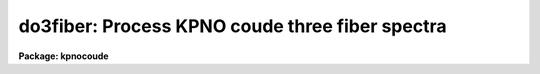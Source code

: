 .. _do3fiber:

do3fiber: Process KPNO coude three fiber spectra
================================================

**Package: kpnocoude**

.. raw:: html

  </tr></table><p>
  <h3>Name</h3>
  <!-- BeginSection: 'NAME' -->
  <p>
  do3fiber -- Three fiber data reduction task
  </p>
  <!-- EndSection:   'NAME' -->
  <h3>Usage</h3>
  <!-- BeginSection: 'USAGE' -->
  <p>
  do3fiber objects
  </p>
  <!-- EndSection:   'USAGE' -->
  <h3>Summary</h3>
  <!-- BeginSection: 'SUMMARY' -->
  <p>
  The <b>do3fiber</b> reduction task is specialized for scattered light
  subtraction, extraction, flat
  fielding, and wavelength calibration of multifiber data in which some
  fibers are used to take object spectra and other fibers are used to
  take simultaneous arc spectra.  A three fiber instrument of this
  type (one object and two arc fibers) is available at the KPNO coude feed.
  The default parameters are set for this configuration.
  If there are a large number of fibers and fiber throughput and sky
  fiber subtraction is needed the <b>dofiber</b> task should be used.
  </p>
  <p>
  The <b>do3fiber</b> task is a command language script which collects
  and combines the functions and parameters of many general purpose tasks to
  provide a single complete data reduction path.  The task provides a degree
  of guidance, automation, and record keeping necessary when dealing with
  this type of multifiber data.
  </p>
  <!-- EndSection:   'SUMMARY' -->
  <h3>Parameters</h3>
  <!-- BeginSection: 'PARAMETERS' -->
  <dl>
  <dt><b>objects</b></dt>
  <!-- Sec='PARAMETERS' Level=0 Label='objects' Line='objects' -->
  <dd>List of object spectra to be processed.  Previously processed spectra are
  ignored unless the <i>redo</i> flag is set or the <i>update</i> flag is set and
  dependent calibration data has changed.  Extracted spectra are ignored.
  </dd>
  </dl>
  <dl>
  <dt><b>apref = <tt>""</tt></b></dt>
  <!-- Sec='PARAMETERS' Level=0 Label='apref' Line='apref = ""' -->
  <dd>Aperture reference spectrum.  This spectrum is used to define the basic
  extraction apertures and is typically a flat field spectrum.
  </dd>
  </dl>
  <dl>
  <dt><b>flat = <tt>""</tt> (optional)</b></dt>
  <!-- Sec='PARAMETERS' Level=0 Label='flat' Line='flat = "" (optional)' -->
  <dd>Flat field spectrum.  If specified the one dimensional flat field spectra
  are extracted and used to make flat field corrections.
  </dd>
  </dl>
  <dl>
  <dt><b>arcs = <tt>""</tt> (at least one if dispersion correcting)</b></dt>
  <!-- Sec='PARAMETERS' Level=0 Label='arcs' Line='arcs = "" (at least one if dispersion correcting)' -->
  <dd>List of primary, all fiber arc spectra.  These spectra are used to define
  the dispersion functions for each fiber apart from a possible zero point
  correction made with simultaneous arc calibration fibers in the object
  spectra.  One fiber from the first spectrum is used to mark lines and set
  the dispersion function interactively and dispersion functions for all
  other fibers and arc spectra are derived from it.
  </dd>
  </dl>
  <dl>
  <dt><b>arctable = <tt>""</tt> (optional) (refspectra)</b></dt>
  <!-- Sec='PARAMETERS' Level=0 Label='arctable' Line='arctable = "" (optional) (refspectra)' -->
  <dd>Table defining arc spectra to be assigned to object
  spectra (see <b>refspectra</b>).  If not specified an assignment based
  on a header parameter, <i>params.sort</i>, such as the observation time is made.
  </dd>
  </dl>
  <dl>
  <dt><b>readnoise = <tt>"RDNOISE"</tt> (apsum)</b></dt>
  <!-- Sec='PARAMETERS' Level=0 Label='readnoise' Line='readnoise = "RDNOISE" (apsum)' -->
  <dd>Read out noise in photons.  This parameter defines the minimum noise
  sigma.  It is defined in terms of photons (or electrons) and scales
  to the data values through the gain parameter.  A image header keyword
  (case insensitive) may be specified to get the value from the image.
  </dd>
  </dl>
  <dl>
  <dt><b>gain = <tt>"GAIN"</tt> (apsum)</b></dt>
  <!-- Sec='PARAMETERS' Level=0 Label='gain' Line='gain = "GAIN" (apsum)' -->
  <dd>Detector gain or conversion factor between photons/electrons and
  data values.  It is specified as the number of photons per data value.
  A image header keyword (case insensitive) may be specified to get the value
  from the image.
  </dd>
  </dl>
  <dl>
  <dt><b>datamax = INDEF (apsum.saturation)</b></dt>
  <!-- Sec='PARAMETERS' Level=0 Label='datamax' Line='datamax = INDEF (apsum.saturation)' -->
  <dd>The maximum data value which is not a cosmic ray.
  When cleaning cosmic rays and/or using variance weighted extraction
  very strong cosmic rays (pixel values much larger than the data) can
  cause these operations to behave poorly.  If a value other than INDEF
  is specified then all data pixels in excess of this value will be
  excluded and the algorithms will yield improved results.
  This applies only to the object spectra and not the flat field or arc
  spectra.  For more
  on this see the discussion of the saturation parameter in the
  <b>apextract</b> package.
  </dd>
  </dl>
  <dl>
  <dt><b>fibers = 3 (apfind)</b></dt>
  <!-- Sec='PARAMETERS' Level=0 Label='fibers' Line='fibers = 3 (apfind)' -->
  <dd>Number of fibers.  This number is used during the automatic definition of
  the apertures from the aperture reference spectrum.
  </dd>
  </dl>
  <dl>
  <dt><b>width = 6. (apedit)</b></dt>
  <!-- Sec='PARAMETERS' Level=0 Label='width' Line='width = 6. (apedit)' -->
  <dd>Approximate base full width of the fiber profiles.  This parameter is used
  for the profile centering algorithm.
  </dd>
  </dl>
  <dl>
  <dt><b>crval = INDEF, cdelt = INDEF (autoidentify)</b></dt>
  <!-- Sec='PARAMETERS' Level=0 Label='crval' Line='crval = INDEF, cdelt = INDEF (autoidentify)' -->
  <dd>These parameters specify an approximate central wavelength and dispersion.
  They may be specified as numerical values, INDEF, or image header keyword
  names whose values are to be used.  If one or both of these parameters are
  specified as INDEF the search for a solution will be slower and more likely
  to fail.
  </dd>
  </dl>
  <dl>
  <dt><b>objaps = <tt>"2"</tt>, arcaps = <tt>"1,3"</tt></b></dt>
  <!-- Sec='PARAMETERS' Level=0 Label='objaps' Line='objaps = "2", arcaps = "1,3"' -->
  <dd>List of object and arc aperture numbers.  These are used to
  identify arc apertures for wavelength calibration and object apertures
  for the final results.
  </dd>
  </dl>
  <dl>
  <dt><b>scattered = no (apscatter)</b></dt>
  <!-- Sec='PARAMETERS' Level=0 Label='scattered' Line='scattered = no (apscatter)' -->
  <dd>Smooth and subtracted scattered light from the object and flat field
  images.  This operation consists of fitting independent smooth functions
  across the dispersion using data outside the fiber apertures and then
  smoothing the individual fits along the dispersion.  The initial
  flat field, or if none is given the aperture reference image, are
  done interactively to allow setting the fitting parameters.  All
  subsequent subtractions use the same fitting parameters.
  </dd>
  </dl>
  <dl>
  <dt><b>fitflat = yes (flat1d)</b></dt>
  <!-- Sec='PARAMETERS' Level=0 Label='fitflat' Line='fitflat = yes (flat1d)' -->
  <dd>Fit the composite flat field spectrum by a smooth function and divide each
  flat field spectrum by this function?  This operation removes the average
  spectral signature of the flat field lamp from the sensitivity correction to
  avoid modifying the object fluxes.
  </dd>
  </dl>
  <dl>
  <dt><b>recenter = yes (aprecenter)</b></dt>
  <!-- Sec='PARAMETERS' Level=0 Label='recenter' Line='recenter = yes (aprecenter)' -->
  <dd>Recenter reference apertures for each object spectrum?
  </dd>
  </dl>
  <dl>
  <dt><b>edit = no (apedit)</b></dt>
  <!-- Sec='PARAMETERS' Level=0 Label='edit' Line='edit = no (apedit)' -->
  <dd>Review aperture definitions for each object spectrum?  Note that this does
  not apply to the initial reference aperture which always allows
  interactive review of the aperture definitions.
  </dd>
  </dl>
  <dl>
  <dt><b>clean = no (apsum)</b></dt>
  <!-- Sec='PARAMETERS' Level=0 Label='clean' Line='clean = no (apsum)' -->
  <dd>Detect and correct for bad pixels during extraction?  This is the same
  as the clean option in the <b>apextract</b> package.  If yes this also
  implies variance weighted extraction and requires reasonably good values
  for the readout noise and gain.  In addition the datamax parameters
  can be useful.
  </dd>
  </dl>
  <dl>
  <dt><b>dispcor = yes</b></dt>
  <!-- Sec='PARAMETERS' Level=0 Label='dispcor' Line='dispcor = yes' -->
  <dd>Dispersion correct spectra?  Depending on the <i>params.linearize</i>
  parameter this may either resample the spectra or insert a dispersion
  function in the image header.
  </dd>
  </dl>
  <dl>
  <dt><b>splot = yes</b></dt>
  <!-- Sec='PARAMETERS' Level=0 Label='splot' Line='splot = yes' -->
  <dd>Plot the final spectra with the task <b>splot</b>?
  </dd>
  </dl>
  <dl>
  <dt><b>redo = no</b></dt>
  <!-- Sec='PARAMETERS' Level=0 Label='redo' Line='redo = no' -->
  <dd>Redo operations previously done?  If no then previously processed spectra
  in the objects list will not be processed (unless they need to be updated).
  </dd>
  </dl>
  <dl>
  <dt><b>update = yes</b></dt>
  <!-- Sec='PARAMETERS' Level=0 Label='update' Line='update = yes' -->
  <dd>Update processing of previously processed spectra if aperture, flat
  field, or dispersion reference definitions are changed?
  </dd>
  </dl>
  <dl>
  <dt><b>batch = no</b></dt>
  <!-- Sec='PARAMETERS' Level=0 Label='batch' Line='batch = no' -->
  <dd>Process spectra as a background or batch job provided there are no interactive
  options (<i>edit</i> and <i>splot</i>) selected.
  </dd>
  </dl>
  <dl>
  <dt><b>listonly = no</b></dt>
  <!-- Sec='PARAMETERS' Level=0 Label='listonly' Line='listonly = no' -->
  <dd>List processing steps but don't process?
  </dd>
  </dl>
  <dl>
  <dt><b>params = <tt>""</tt> (pset)</b></dt>
  <!-- Sec='PARAMETERS' Level=0 Label='params' Line='params = "" (pset)' -->
  <dd>Name of parameter set containing additional processing parameters.  The
  default is parameter set <b>params</b>.  The parameter set may be examined
  and modified in the usual ways (typically with <tt>"epar params"</tt> or <tt>":e params"</tt>
  from the parameter editor).  Note that using a different parameter file
  is not allowed.  The parameters are described below.
  </dd>
  </dl>
  <p style="text-align:center">-- PACKAGE PARAMETERS
  
  </p>
  <p>
  Package parameters are those which generally apply to all task in the
  package.  This is also true of <b>do3fiber</b>.
  </p>
  <dl>
  <dt><b>observatory = <tt>"observatory"</tt></b></dt>
  <!-- Sec='PARAMETERS' Level=0 Label='observatory' Line='observatory = "observatory"' -->
  <dd>Observatory at which the spectra were obtained if not specified in the
  image header by the keyword OBSERVAT.  For NOAO data the image headers
  identify the observatory as <tt>"kpno"</tt> or <tt>"ctio"</tt> so this parameter is not used.
  For data from other observatories this parameter may be used
  as describe in <b>observatory</b>.
  </dd>
  </dl>
  <dl>
  <dt><b>interp = <tt>"poly5"</tt> (nearest|linear|poly3|poly5|spline3|sinc)</b></dt>
  <!-- Sec='PARAMETERS' Level=0 Label='interp' Line='interp = "poly5" (nearest|linear|poly3|poly5|spline3|sinc)' -->
  <dd>Spectrum interpolation type used when spectra are resampled.  The choices are:
  <pre>
  	nearest - nearest neighbor
  	 linear - linear
  	  poly3 - 3rd order polynomial
  	  poly5 - 5th order polynomial
  	spline3 - cubic spline
  	   sinc - sinc function
  </pre>
  </dd>
  </dl>
  <dl>
  <dt><b>dispaxis = 2</b></dt>
  <!-- Sec='PARAMETERS' Level=0 Label='dispaxis' Line='dispaxis = 2' -->
  <dd>Default dispersion axis.  The dispersion axis is 1 for dispersion
  running along image lines and 2 for dispersion running along image
  columns.  If the image header parameter DISPAXIS is defined it has
  precedence over this parameter.
  </dd>
  </dl>
  <dl>
  <dt><b>database = <tt>"database"</tt></b></dt>
  <!-- Sec='PARAMETERS' Level=0 Label='database' Line='database = "database"' -->
  <dd>Database (directory) used for storing aperture and dispersion information.
  </dd>
  </dl>
  <dl>
  <dt><b>verbose = no</b></dt>
  <!-- Sec='PARAMETERS' Level=0 Label='verbose' Line='verbose = no' -->
  <dd>Print verbose information available with various tasks.
  </dd>
  </dl>
  <dl>
  <dt><b>logfile = <tt>"logfile"</tt>, plotfile = <tt>""</tt></b></dt>
  <!-- Sec='PARAMETERS' Level=0 Label='logfile' Line='logfile = "logfile", plotfile = ""' -->
  <dd>Text and plot log files.  If a filename is not specified then no log is
  kept.  The plot file contains IRAF graphics metacode which may be examined
  in various ways such as with <b>gkimosaic</b>.
  </dd>
  </dl>
  <dl>
  <dt><b>records = <tt>""</tt></b></dt>
  <!-- Sec='PARAMETERS' Level=0 Label='records' Line='records = ""' -->
  <dd>Dummy parameter to be ignored.
  </dd>
  </dl>
  <dl>
  <dt><b>version = <tt>"KPNOCOUDE: ..."</tt></b></dt>
  <!-- Sec='PARAMETERS' Level=0 Label='version' Line='version = "KPNOCOUDE: ..."' -->
  <dd>Version of the package.
  </dd>
  </dl>
  <p style="text-align:center">PARAMS PARAMETERS
  
  </p>
  <p>
  The following parameters are part of the <b>params</b> parameter set and
  define various algorithm parameters for <b>do3fiber</b>.
  </p>
  <p style="text-align:center">--  GENERAL PARAMETERS --
  
  </p>
  <dl>
  <dt><b>line = INDEF, nsum = 10</b></dt>
  <!-- Sec='PARAMETERS' Level=0 Label='line' Line='line = INDEF, nsum = 10' -->
  <dd>The dispersion line (line or column perpendicular to the dispersion
  axis) and number of adjacent lines (half before and half after unless
  at the end of the image) used in finding, recentering, resizing,
  editing, and tracing operations.  A line of INDEF selects the middle of the
  image along the dispersion axis.
  </dd>
  </dl>
  <dl>
  <dt><b>extras = no (apsum)</b></dt>
  <!-- Sec='PARAMETERS' Level=0 Label='extras' Line='extras = no (apsum)' -->
  <dd>Include extra information in the output spectra?  When cleaning or using
  variance weighting the cleaned and weighted spectra are recorded in the
  first 2D plane of a 3D image, the raw, simple sum spectra are recorded in
  the second plane, and the estimated sigmas are recorded in the third plane.
  </dd>
  </dl>
  <p style="text-align:center">-- DEFAULT APERTURE LIMITS --
  
  </p>
  <dl>
  <dt><b>lower = -3., upper = 3. (apdefault)</b></dt>
  <!-- Sec='PARAMETERS' Level=0 Label='lower' Line='lower = -3., upper = 3. (apdefault)' -->
  <dd>Default lower and upper aperture limits relative to the aperture center.
  These limits are used when the apertures are first found and may be
  resized automatically or interactively.
  </dd>
  </dl>
  <p style="text-align:center">-- AUTOMATIC APERTURE RESIZING PARAMETERS --
  
  </p>
  <dl>
  <dt><b>ylevel = 0.05 (apresize)</b></dt>
  <!-- Sec='PARAMETERS' Level=0 Label='ylevel' Line='ylevel = 0.05 (apresize)' -->
  <dd>Data level at which to set aperture limits during automatic resizing.
  It is a fraction of the peak relative to a local background.
  </dd>
  </dl>
  <p style="text-align:center">-- TRACE PARAMETERS --
  
  </p>
  <dl>
  <dt><b>t_step = 10 (aptrace)</b></dt>
  <!-- Sec='PARAMETERS' Level=0 Label='t_step' Line='t_step = 10 (aptrace)' -->
  <dd>Step along the dispersion axis between determination of the spectrum
  positions.  Note the <i>nsum</i> parameter is also used to enhance the
  signal-to-noise at each step.
  </dd>
  </dl>
  <dl>
  <dt><b>t_function = <tt>"spline3"</tt>, t_order = 2 (aptrace)</b></dt>
  <!-- Sec='PARAMETERS' Level=0 Label='t_function' Line='t_function = "spline3", t_order = 2 (aptrace)' -->
  <dd>Default trace fitting function and order.  The fitting function types are
  <tt>"chebyshev"</tt> polynomial, <tt>"legendre"</tt> polynomial, <tt>"spline1"</tt> linear spline, and
  <tt>"spline3"</tt> cubic spline.  The order refers to the number of
  terms in the polynomial functions or the number of spline pieces in the spline
  functions.
  </dd>
  </dl>
  <dl>
  <dt><b>t_niterate = 1, t_low = 3., t_high = 3. (aptrace)</b></dt>
  <!-- Sec='PARAMETERS' Level=0 Label='t_niterate' Line='t_niterate = 1, t_low = 3., t_high = 3. (aptrace)' -->
  <dd>Default number of rejection iterations and rejection sigma thresholds.
  </dd>
  </dl>
  <p style="text-align:center">-- SCATTERED LIGHT PARAMETERS --
  
  </p>
  <dl>
  <dt><b>buffer = 1. (apscatter)</b></dt>
  <!-- Sec='PARAMETERS' Level=0 Label='buffer' Line='buffer = 1. (apscatter)' -->
  <dd>Buffer distance from the aperture edges to be excluded in selecting the
  scattered light pixels to be used.
  </dd>
  </dl>
  <dl>
  <dt><b>apscat1 = <tt>""</tt> (apscatter)</b></dt>
  <!-- Sec='PARAMETERS' Level=0 Label='apscat1' Line='apscat1 = "" (apscatter)' -->
  <dd>Fitting parameters across the dispersion.  This references an additional
  set of parameters for the ICFIT package.  The default is the <tt>"apscat1"</tt>
  parameter set.
  </dd>
  </dl>
  <dl>
  <dt><b>apscat2 = <tt>""</tt> (apscatter)</b></dt>
  <!-- Sec='PARAMETERS' Level=0 Label='apscat2' Line='apscat2 = "" (apscatter)' -->
  <dd>Fitting parameters along the dispersion.  This references an additional
  set of parameters for the ICFIT package.  The default is the <tt>"apscat2"</tt>
  parameter set.
  </dd>
  </dl>
  <p style="text-align:center">-- APERTURE EXTRACTION PARAMETERS --
  
  </p>
  <dl>
  <dt><b>weights = <tt>"none"</tt> (apsum)</b></dt>
  <!-- Sec='PARAMETERS' Level=0 Label='weights' Line='weights = "none" (apsum)' -->
  <dd>Type of extraction weighting.  Note that if the <i>clean</i> parameter is
  set then the weights used are <tt>"variance"</tt> regardless of the weights
  specified by this parameter.  The choices are:
  <dl>
  <dt><b><tt>"none"</tt></b></dt>
  <!-- Sec='PARAMETERS' Level=1 Label='' Line='"none"' -->
  <dd>The pixels are summed without weights except for partial pixels at the
  ends.
  </dd>
  </dl>
  <dl>
  <dt><b><tt>"variance"</tt></b></dt>
  <!-- Sec='PARAMETERS' Level=1 Label='' Line='"variance"' -->
  <dd>The extraction is weighted by the variance based on the data values
  and a poisson/ccd model using the <i>gain</i> and <i>readnoise</i>
  parameters.
  </dd>
  </dl>
  </dd>
  </dl>
  <dl>
  <dt><b>pfit = <tt>"fit1d"</tt> (apsum) (fit1d|fit2d)</b></dt>
  <!-- Sec='PARAMETERS' Level=0 Label='pfit' Line='pfit = "fit1d" (apsum) (fit1d|fit2d)' -->
  <dd>Profile fitting algorithm for cleaning and variance weighted extractions.
  The default is generally appropriate for most data but users
  may try the other algorithm.  See <b>approfiles</b> for further information.
  </dd>
  </dl>
  <dl>
  <dt><b>lsigma = 3., usigma = 3. (apsum)</b></dt>
  <!-- Sec='PARAMETERS' Level=0 Label='lsigma' Line='lsigma = 3., usigma = 3. (apsum)' -->
  <dd>Lower and upper rejection thresholds, given as a number of times the
  estimated sigma of a pixel, for cleaning.
  </dd>
  </dl>
  <dl>
  <dt><b>nsubaps = 1 (apsum)</b></dt>
  <!-- Sec='PARAMETERS' Level=0 Label='nsubaps' Line='nsubaps = 1 (apsum)' -->
  <dd>During extraction it is possible to equally divide the apertures into
  this number of subapertures.
  </dd>
  </dl>
  <p style="text-align:center">-- FLAT FIELD FUNCTION FITTING PARAMETERS --
  
  </p>
  <dl>
  <dt><b>f_interactive = yes (fit1d)</b></dt>
  <!-- Sec='PARAMETERS' Level=0 Label='f_interactive' Line='f_interactive = yes (fit1d)' -->
  <dd>Fit the composite one dimensional flat field spectrum interactively?
  This is used if <i>fitflat</i> is set and a two dimensional flat field
  spectrum is specified.
  </dd>
  </dl>
  <dl>
  <dt><b>f_function = <tt>"spline3"</tt>, f_order = 20 (fit1d)</b></dt>
  <!-- Sec='PARAMETERS' Level=0 Label='f_function' Line='f_function = "spline3", f_order = 20 (fit1d)' -->
  <dd>Function and order used to fit the composite one dimensional flat field
  spectrum.  The functions are <tt>"legendre"</tt>, <tt>"chebyshev"</tt>, <tt>"spline1"</tt>, and
  <tt>"spline3"</tt>.  The spline functions are linear and cubic splines with the
  order specifying the number of pieces.
  </dd>
  </dl>
  <p style="text-align:center">-- ARC DISPERSION FUNCTION PARAMETERS --
  
  </p>
  <dl>
  <dt><b>threshold = 10. (autoidentify/identify/reidentify)</b></dt>
  <!-- Sec='PARAMETERS' Level=0 Label='threshold' Line='threshold = 10. (autoidentify/identify/reidentify)' -->
  <dd>In order for a feature center to be determined the range of pixel intensities
  around the feature must exceed this threshold.
  </dd>
  </dl>
  <dl>
  <dt><b>coordlist = <tt>"linelists$idhenear.dat"</tt> (autoidentify/identify)</b></dt>
  <!-- Sec='PARAMETERS' Level=0 Label='coordlist' Line='coordlist = "linelists$idhenear.dat" (autoidentify/identify)' -->
  <dd>Arc line list consisting of an ordered list of wavelengths.
  Some standard line lists are available in the directory <tt>"linelists$"</tt>.
  </dd>
  </dl>
  <dl>
  <dt><b>match = -3. (autoidentify/identify)</b></dt>
  <!-- Sec='PARAMETERS' Level=0 Label='match' Line='match = -3. (autoidentify/identify)' -->
  <dd>The maximum difference for a match between the dispersion function prediction
  value and a wavelength in the coordinate list.
  </dd>
  </dl>
  <dl>
  <dt><b>fwidth = 3.5 (autoidentify/identify)</b></dt>
  <!-- Sec='PARAMETERS' Level=0 Label='fwidth' Line='fwidth = 3.5 (autoidentify/identify)' -->
  <dd>Approximate full base width (in pixels) of arc lines.
  </dd>
  </dl>
  <dl>
  <dt><b>cradius = 4. (reidentify)</b></dt>
  <!-- Sec='PARAMETERS' Level=0 Label='cradius' Line='cradius = 4. (reidentify)' -->
  <dd>Radius from previous position to reidentify arc line.
  </dd>
  </dl>
  <dl>
  <dt><b>i_function = <tt>"legendre"</tt>, i_order = 3 (autoidentify/identify)</b></dt>
  <!-- Sec='PARAMETERS' Level=0 Label='i_function' Line='i_function = "legendre", i_order = 3 (autoidentify/identify)' -->
  <dd>The default function and order to be fit to the arc wavelengths as a
  function of the pixel coordinate.  The functions choices are <tt>"chebyshev"</tt>,
  <tt>"legendre"</tt>, <tt>"spline1"</tt>, or <tt>"spline3"</tt>.
  </dd>
  </dl>
  <dl>
  <dt><b>i_niterate = 3, i_low = 3.0, i_high = 3.0 (autoidentify/identify)</b></dt>
  <!-- Sec='PARAMETERS' Level=0 Label='i_niterate' Line='i_niterate = 3, i_low = 3.0, i_high = 3.0 (autoidentify/identify)' -->
  <dd>Number of rejection iterations and sigma thresholds for rejecting arc
  lines from the dispersion function fits.
  </dd>
  </dl>
  <dl>
  <dt><b>refit = yes (reidentify)</b></dt>
  <!-- Sec='PARAMETERS' Level=0 Label='refit' Line='refit = yes (reidentify)' -->
  <dd>Refit the dispersion function?  If yes and there is more than 1 line
  and a dispersion function was defined in the arc reference then a new
  dispersion function of the same type as in the reference image is fit
  using the new pixel positions.  Otherwise only a zero point shift is
  determined for the revised fitted coordinates without changing the
  form of the dispersion function.
  </dd>
  </dl>
  <dl>
  <dt><b>addfeatures = no (reidentify)</b></dt>
  <!-- Sec='PARAMETERS' Level=0 Label='addfeatures' Line='addfeatures = no (reidentify)' -->
  <dd>Add new features from a line list during each reidentification?
  This option can be used to compensate for lost features from the
  reference solution.  Care should be exercised that misidentified features
  are not introduced.
  </dd>
  </dl>
  <p style="text-align:center">-- AUTOMATIC ARC ASSIGNMENT PARAMETERS --
  
  </p>
  <dl>
  <dt><b>select = <tt>"interp"</tt> (refspectra)</b></dt>
  <!-- Sec='PARAMETERS' Level=0 Label='select' Line='select = "interp" (refspectra)' -->
  <dd>Selection method for assigning wavelength calibration spectra.
  Note that an arc assignment table may be used to override the selection
  method and explicitly assign arc spectra to object spectra.
  The automatic selection methods are:
  <dl>
  <dt><b>average</b></dt>
  <!-- Sec='PARAMETERS' Level=1 Label='average' Line='average' -->
  <dd>Average two reference spectra without regard to any sort parameter.
  If only one reference spectrum is specified then it is assigned with a
  warning.  If more than two reference spectra are specified then only the
  first two are used and a warning is given.
  This option is used to assign two reference spectra, with equal weights,
  independent of any sorting parameter.
  </dd>
  </dl>
  <dl>
  <dt><b>following</b></dt>
  <!-- Sec='PARAMETERS' Level=1 Label='following' Line='following' -->
  <dd>Select the nearest following spectrum in the reference list based on the
  sorting parameter.  If there is no following spectrum use the nearest preceding
  spectrum.
  </dd>
  </dl>
  <dl>
  <dt><b>interp</b></dt>
  <!-- Sec='PARAMETERS' Level=1 Label='interp' Line='interp' -->
  <dd>Interpolate between the preceding and following spectra in the reference
  list based on the sorting parameter.  If there is no preceding and following
  spectrum use the nearest spectrum.  The interpolation is weighted by the
  relative distances of the sorting parameter.
  </dd>
  </dl>
  <dl>
  <dt><b>match</b></dt>
  <!-- Sec='PARAMETERS' Level=1 Label='match' Line='match' -->
  <dd>Match each input spectrum with the reference spectrum list in order.
  This overrides the reference aperture check.
  </dd>
  </dl>
  <dl>
  <dt><b>nearest</b></dt>
  <!-- Sec='PARAMETERS' Level=1 Label='nearest' Line='nearest' -->
  <dd>Select the nearest spectrum in the reference list based on the sorting
  parameter.
  </dd>
  </dl>
  <dl>
  <dt><b>preceding</b></dt>
  <!-- Sec='PARAMETERS' Level=1 Label='preceding' Line='preceding' -->
  <dd>Select the nearest preceding spectrum in the reference list based on the
  sorting parameter.  If there is no preceding spectrum use the nearest following
  spectrum.
  </dd>
  </dl>
  </dd>
  </dl>
  <dl>
  <dt><b>sort = <tt>"jd"</tt>, group = <tt>"ljd"</tt> (refspectra)</b></dt>
  <!-- Sec='PARAMETERS' Level=0 Label='sort' Line='sort = "jd", group = "ljd" (refspectra)' -->
  <dd>Image header keywords to be used as the sorting parameter for selection
  based on order and to group spectra.
  A null string, <tt>""</tt>, or the word <tt>"none"</tt> may be use to disable the sorting
  or grouping parameters.
  The sorting parameter
  must be numeric but otherwise may be anything.  The grouping parameter
  may be a string or number and must simply be the same for all spectra within
  the same group (say a single night).
  Common sorting parameters are times or positions.
  In <b>do3fiber</b> the Julian date (JD) and the local Julian day number (LJD)
  at the middle of the exposure are automatically computed from the universal
  time at the beginning of the exposure and the exposure time.  Also the
  parameter UTMIDDLE is computed.
  </dd>
  </dl>
  <dl>
  <dt><b>time = no, timewrap = 17. (refspectra)</b></dt>
  <!-- Sec='PARAMETERS' Level=0 Label='time' Line='time = no, timewrap = 17. (refspectra)' -->
  <dd>Is the sorting parameter a 24 hour time?  If so then the time origin
  for the sorting is specified by the timewrap parameter.  This time
  should precede the first observation and follow the last observation
  in a 24 hour cycle.
  </dd>
  </dl>
  <p style="text-align:center">-- DISPERSION  CORRECTION PARAMETERS --
  
  </p>
  <dl>
  <dt><b>linearize = yes (dispcor)</b></dt>
  <!-- Sec='PARAMETERS' Level=0 Label='linearize' Line='linearize = yes (dispcor)' -->
  <dd>Interpolate the spectra to a linear dispersion sampling?  If yes the
  spectra will be interpolated to a linear or log linear sampling
  If no the nonlinear dispersion function(s) from the dispersion function
  database are assigned to the input image world coordinate system
  and the spectral data are not interpolated.
  </dd>
  </dl>
  <dl>
  <dt><b>log = no (dispcor)</b></dt>
  <!-- Sec='PARAMETERS' Level=0 Label='log' Line='log = no (dispcor)' -->
  <dd>Use linear logarithmic wavelength coordinates?  Linear logarithmic
  wavelength coordinates have wavelength intervals which are constant
  in the logarithm of the wavelength.
  </dd>
  </dl>
  <dl>
  <dt><b>flux = yes (dispcor)</b></dt>
  <!-- Sec='PARAMETERS' Level=0 Label='flux' Line='flux = yes (dispcor)' -->
  <dd>Conserve the total flux during interpolation?  If <i>no</i> the output
  spectrum is interpolated from the input spectrum at each output
  wavelength coordinate.  If <i>yes</i> the input spectrum is integrated
  over the extent of each output pixel.  This is slower than
  simple interpolation.
  </dd>
  </dl>
  <!-- EndSection:   'PARAMETERS' -->
  <h3>Environment parameters</h3>
  <!-- BeginSection: 'ENVIRONMENT PARAMETERS' -->
  <p>
  The environment parameter <i>imtype</i> is used to determine the extension
  of the images to be processed and created.  This allows use with any
  supported image extension.  For STF images the extension has to be exact;
  for example <tt>"d1h"</tt>.
  </p>
  <!-- EndSection:   'ENVIRONMENT PARAMETERS' -->
  <h3>Description</h3>
  <!-- BeginSection: 'DESCRIPTION' -->
  <p>
  The <b>do3fiber</b> reduction task is specialized for scattered light
  subtraction, extraction, flat
  fielding, and wavelength calibration of multifiber data in which some
  fibers are used to take object spectra and other fibers are used to
  take simultaneous arc spectra.  A three fiber instrument of this
  type (one object and two arc fibers) is available at the KPNO coude feed.
  The default parameters are set for this configuration.
  If there are a large number of fibers and fiber throughput and sky
  fiber subtraction is needed the <b>dofiber</b> task should be used.
  </p>
  <p>
  The <b>do3fiber</b> task is a command language script which collects
  and combines the functions and parameters of many general purpose tasks to
  provide a single complete data reduction path.  The task provides a degree
  of guidance, automation, and record keeping necessary when dealing with
  this type of multifiber data.
  </p>
  <p>
  The general organization of the task is to do the interactive setup steps
  first using representative calibration data and then perform the majority
  of the reductions automatically, and possibly as a background process, with
  reference to the setup data.  In addition, the task determines which setup
  and processing operations have been completed in previous executions of the
  task and, contingent on the <i>redo</i> and <i>update</i> options, skip or
  repeat some or all the steps.
  </p>
  <p>
  The description is divided into a quick usage outline followed by details
  of the parameters and algorithms.  The usage outline is provided as a
  checklist and a refresher for those familiar with this task and the
  component tasks.  It presents only the default or recommended usage.  Since
  <b>do3fiber</b> combines many separate, general purpose tasks the
  description given here refers to these tasks and leaves some of the details
  to their help documentation.
  </p>
  <p>
  <b>Usage Outline</b>
  </p>
  <dl>
  <dt><b>[1]</b></dt>
  <!-- Sec='DESCRIPTION' Level=0 Label='' Line='[1]' -->
  <dd>The images are first processed with <b>ccdproc</b> for overscan,
  bias, and dark corrections.
  The <b>do3fibers</b> task will abort if the image header keyword CCDPROC,
  which is added by <b>ccdproc</b>, is missing.  If the data processed outside
  of the IRAF <b>ccdred</b> package then a dummy CCDPROC keyword should be
  added to the image headers; say with <b>hedit</b>.
  </dd>
  </dl>
  <dl>
  <dt><b>[2]</b></dt>
  <!-- Sec='DESCRIPTION' Level=0 Label='' Line='[2]' -->
  <dd>Set the <b>do3fiber</b> parameters with <b>eparam</b>.  Specify the object
  images to be processed, the flat field image as the aperture reference and
  the flat field, and one or more arc images.  If there are many
  object or arc spectra per setup you might want to prepare <tt>"@ files"</tt>.
  </dd>
  </dl>
  <dl>
  <dt><b>[3]</b></dt>
  <!-- Sec='DESCRIPTION' Level=0 Label='' Line='[3]' -->
  <dd>Run the task.  This may be repeated multiple times with different
  observations and the task will generally only do the setup steps
  once and only process new images.  Queries presented during the
  execution for various interactive operations may be answered with
  <tt>"yes"</tt>, <tt>"no"</tt>, <tt>"YES"</tt>, or <tt>"NO"</tt>.  The lower case responses apply just
  to that query while the upper case responses apply to all further
  such queries during the execution and no further queries of that
  type will be made.
  </dd>
  </dl>
  <dl>
  <dt><b>[4]</b></dt>
  <!-- Sec='DESCRIPTION' Level=0 Label='' Line='[4]' -->
  <dd>The apertures are defined using the specified aperture reference image
  which is usually a flat field in which both the object and arc fibers are
  illuminated.  The specified number of fibers are found automatically and
  sequential apertures assigned.
  </dd>
  </dl>
  <dl>
  <dt><b>[5]</b></dt>
  <!-- Sec='DESCRIPTION' Level=0 Label='' Line='[5]' -->
  <dd>A query is given allowing the apertures to be interactively reviewed.
  In this mode one may adjust the aperture widths as desired either
  explicitly (:lower and :upper), with the cursor (<tt>'l'</tt> and <tt>'u'</tt>), at a
  particular flux level (<tt>'y'</tt>), or with an automatic algorithm (<tt>'z'</tt>)
  as described by <b>apresize</b>.  To exit type <tt>'q'</tt>.
  </dd>
  </dl>
  <dl>
  <dt><b>[6]</b></dt>
  <!-- Sec='DESCRIPTION' Level=0 Label='' Line='[6]' -->
  <dd>The fiber positions at a series of points along the dispersion are measured
  and a function is fit to these positions.  This may be done interactively to
  adjust the fitting parameters.  Not all fibers need be examined and the <tt>"NO"</tt>
  response will quit the interactive fitting.  To exit the interactive
  fitting type <tt>'q'</tt>.
  </dd>
  </dl>
  <dl>
  <dt><b>[7]</b></dt>
  <!-- Sec='DESCRIPTION' Level=0 Label='' Line='[7]' -->
  <dd>If scattered light subtraction is to be done the flat field image is
  used to define the scattered light fitting parameters interactively.
  If one is not specified then the aperture reference image is used for
  this purpose.
  There are two queries for the interactive fitting.  A graph of the
  data between the defined reference apertures separated by a specified
  buffer distance is first shown.  The function order and type may be
  adjusted.  After quiting with <tt>'q'</tt> the user has the option of changing
  the buffer value and returning to the fitting, changing the image line
  or column to check if the fit parameters are satisfactory at other points,
  or to quit and accept the fit parameters.  After fitting all points
  across the dispersion another graph showing the scattered light from
  the individual fits is shown and the smoothing parameters along the
  dispersion may be adjusted.  Upon quiting with <tt>'q'</tt> you have the option
  of checking other cuts parallel to the dispersion or quiting and finishing
  the scattered light function smoothing and subtraction.
  If there is a throughput image then this is corrected for scattered light
  noninteractively using the previous fitting parameters.
  </dd>
  </dl>
  <dl>
  <dt><b>[8]</b></dt>
  <!-- Sec='DESCRIPTION' Level=0 Label='' Line='[8]' -->
  <dd>If flat fielding is to be done the flat field spectra are extracted.  The
  average spectrum over all fibers is determined and a function is fit
  interactively (exit with <tt>'q'</tt>).  This function is generally of sufficiently
  high order that the overall shape is well fit.  This function is then used
  to normalize the individual flat field spectra.
  The final response spectra are normalized to a unit
  mean over all fibers.
  </dd>
  </dl>
  <dl>
  <dt><b>[9]</b></dt>
  <!-- Sec='DESCRIPTION' Level=0 Label='' Line='[9]' -->
  <dd>If dispersion correction is selected the first arc in the arc list is
  extracted.  The middle fiber is used to identify the arc lines and define
  the dispersion function using the task <b>autoidentify</b>.  The
  <i>crval</i> and <i>cdelt</i> parameters are used in the automatic
  identification.  Whether or not the automatic identification is
  successful you will be shown the result of the arc line identification.
  If the automatic identification is not successful identify a few arc
  lines with <tt>'m'</tt> and use the <tt>'l'</tt> line list identification command to
  automatically add additional lines and fit the dispersion function.  Check
  the quality of the dispersion function fit with <tt>'f'</tt>.  When satisfied exit
  with <tt>'q'</tt>.
  </dd>
  </dl>
  <dl>
  <dt><b>[10]</b></dt>
  <!-- Sec='DESCRIPTION' Level=0 Label='' Line='[10]' -->
  <dd>The remaining fibers are automatically reidentified.  You have the option
  to review the line identifications and dispersion function for each fiber
  and interactively add or delete arc lines and change fitting parameters.
  This can be done selectively, such as when the reported RMS increases
  significantly.
  </dd>
  </dl>
  <dl>
  <dt><b>[11]</b></dt>
  <!-- Sec='DESCRIPTION' Level=0 Label='' Line='[11]' -->
  <dd>If the spectra are to be resampled to a linear dispersion system
  (which will be the same for all spectra) default dispersion parameters
  are printed and you are allowed to adjust these as desired.
  </dd>
  </dl>
  <dl>
  <dt><b>[12]</b></dt>
  <!-- Sec='DESCRIPTION' Level=0 Label='' Line='[12]' -->
  <dd>The object spectra are now automatically scattered light subtracted,
   extracted, flat fielded, and dispersion corrected.
  The reference apertures are first assigned
  to the object spectra.  If the <i>recenter</i> option is set the apertures
  will have a shift applied based on recentering the fiber profiles.
  If the <i>edit</i> option is set you may review and modify
  the aperture definitions interactively.  Any new
  arcs assigned to the object images are automatically extracted and
  dispersion functions determined.  A zero point wavelength correction
  is computed from the arc fiber spectra and applied to the object spectrum.
  </dd>
  </dl>
  <dl>
  <dt><b>[13]</b></dt>
  <!-- Sec='DESCRIPTION' Level=0 Label='' Line='[13]' -->
  <dd>The option to examine the final spectra with <b>splot</b> may be given.
  To exit type <tt>'q'</tt>.
  </dd>
  </dl>
  <dl>
  <dt><b>[14]</b></dt>
  <!-- Sec='DESCRIPTION' Level=0 Label='' Line='[14]' -->
  <dd>If scattered light is subtracted from the input data a copy of the
  original image is made by appending <tt>"noscat"</tt> to the image name.
  If the data are reprocessed with the <i>redo</i> flag the original
  image will be used again to allow modification of the scattered
  light parameters.
  The final spectra will have the same name as the original 2D images
  with a <tt>".ms"</tt> extension added.
  </dd>
  </dl>
  <p>
  <b>Spectra and Data Files</b>
  </p>
  <p>
  The basic input consists of multifiber object and calibration spectra
  stored as IRAF images.  The type of image format is defined by the
  environment parameter <i>imtype</i>.  Only images with that extension will
  be processed and created.
  There are two types of calibration images.  These
  are flat fields and comparison lamp arc spectra.  The raw CCD images must
  be processed to remove overscan, bias, and dark count effects.  This is
  generally done using the <b>ccdred</b> package.
  The <b>do3fiber</b> task will abort if the image header keyword CCDPROC,
  which is added by <b>ccdproc</b>, is missing.  If the data processed outside
  of the IRAF <b>ccdred</b> package then a dummy CCDPROC keyword should be
  added to the image headers; say with <b>hedit</b>.
  Flat fielding is generally
  not done at this stage but as part of <b>do3fiber</b>.  If for some reason
  the flat field or calibration arc spectra have separate exposures through
  different fibers they may be simply added.
  </p>
  <p>
  The assignment of arc calibration exposures to object exposures is
  generally done by selecting the nearest in time and interpolating.
  However, the optional <i>arc assignment table</i> may be used to explicitly
  assign arc images to specific objects.  The format of this file is
  described in the task <b>refspectra</b>.
  </p>
  <p>
  The final reduced spectra are recorded in one, two or three dimensional IRAF
  images.  The images have the same name as the original images with an added
  <tt>".ms"</tt> extension.  Each line in the reduced image is a one dimensional
  spectrum with associated aperture, wavelength, and identification
  information.  With a single object spectrum the image will be one dimensional
  and with multiple object spectra the image will be two dimensional.
  When the <i>extras</i> parameter is set the images will be three
  dimensional (regardless of the number of apertures) and the lines in the
  third dimension contain additional information (see
  <b>apsum</b> for further details).  These spectral formats are accepted by the
  one dimensional spectroscopy tasks such as the plotting tasks <b>splot</b>
  and <b>specplot</b>.
  </p>
  <p>
  <b>Package Parameters</b>
  </p>
  <p>
  The <b>kpnocoude</b> package parameters set parameters affecting all the tasks
  in the package.  Some of the parameters are not applicable to the
  <b>do3fiber</b> task.  The observatory parameter is only required for data
  without an OBSERVAT header parameter (currently included in NOAO data).
  The spectrum interpolation type might be changed to <tt>"sinc"</tt> but with the
  cautions given in <b>onedspec.package</b>.  The dispersion axis parameter is
  only needed if a DISPAXIS image header parameter is not defined.  The other
  parameters define the standard I/O functions.  The verbose parameter
  selects whether to print everything which goes into the log file on the
  terminal.  It is useful for monitoring what the <b>do3fiber</b> task does.  The
  log and plot files are useful for keeping a record of the processing.  A
  log file is highly recommended.  A plot file provides a record of
  apertures, traces, and extracted spectra but can become quite large.
  The plotfile is most conveniently viewed and printed with <b>gkimosaic</b>.
  </p>
  <p>
  <b>Processing Parameters</b>
  </p>
  <p>
  The input images are specified by image lists.  The lists may be
  a list of explicit, comma separate image names, @ files, or image
  templates using pattern matching against file names in the directory.
  The aperture reference spectrum is used to find the spectrum profiles and trace
  them.  Thus, this requires an image with good signal in all fibers
  which usually means a flat field spectrum.  It is recommended that
  flat field correction be done using one dimensional extracted spectra
  rather than as two dimensional images.  This is done if a flat field
  spectrum is specified.  The arc assignment table is used to specifically
  assign arc spectra to particular object spectra and the format
  of the file is described in <b>refspectra</b>.
  </p>
  <p>
  The detector read out noise and gain are used for cleaning and variance
  (optimal) extraction.  The dispersion axis defines the wavelength direction
  of spectra in the image if not defined in the image header by the keyword
  DISPAXIS.  The width parameter (in pixels) is used for the profile finding and
  centering algorithm (<b>center1d</b>).
  </p>
  <p>
  The number of fibers is fairly obvious.  It is the number of
  fibers, including the arc fibers, to be automatically found and
  assigned apertures.  The apertures are assigned aperture
  numbers sequentially.  The object and arc fibers are identified
  by these aperture numbers as specified by the <i>objaps</i> and
  <i>arcaps</i> parameters.  The defaults are for the case of three
  fibers in the sequence arc fiber, object fiber, and arc fiber.
  </p>
  <p>
  The approximate central wavelength and dispersion are used for the
  automatic identification of the arc reference.  They may be specified
  as image header keywords or values.  The INDEF values search the
  entire range of the coordinate reference file but the automatic
  line identification algorithm works much better and faster if
  approximate values are given.
  </p>
  <p>
  The next set of parameters select the processing steps and options.  The
  scattered light option allows fitting and subtracting a scattered light
  surface from the input object and flat field.  If there is significant
  scattered light which is not subtracted the fiber throughput correction
  will not be accurate.  The
  flat fitting option allows fitting and removing the overall shape of the
  flat field spectra while preserving the pixel-to-pixel response
  corrections.  This is useful for maintaining the approximate object count
  levels and not introducing the reciprocal of the flat field spectrum into
  the object spectra.
  </p>
  <p>
  The apertures defined for the aperture reference image are assigned to
  each image.  For the object images the apertures may be shifted across
  the dispersion by recentering the strongest profiles and averaging
  the individual shifts to form a single shift for all apertures.  This
  corrects for shifts in the detector during the observations.  The
  <i>recenter</i> parameter selects whether to apply this shift or not.
  </p>
  <p>
  The <i>edit</i> option allows you to be queried to review the apertures
  assigned to each object image.  If selected and the query answered
  affirmatively the apertures may be interactively shifted and resized.  The
  query may also be answered with <tt>"NO"</tt> to turn off this option during
  processing.  Note that the initial aperture definitions for the aperture
  reference image always allows editing.
  </p>
  <p>
  The <i>clean</i> option invokes a profile fitting and deviant
  point rejection algorithm as well as a variance weighting of points in the
  aperture.  These options require knowing the effective (i.e. accounting for
  any image combining) read out noise and gain.  For a discussion of cleaning
  and variance weighted extraction see <b>apvariance</b> and
  <b>approfiles</b>.
  </p>
  <p>
  The dispersion correction option selects whether to extract arc spectra,
  determine dispersion functions, assign them to the object spectra, and,
  possibly, resample the spectra to a linear (or log-linear) wavelength
  scale.
  </p>
  <p>
  The <i>splot</i> option allows a query (which may be answered with <tt>"YES"</tt>
  or <tt>"NO"</tt> to eliminate the query) and then plotting of the final object
  spectra if answered affirmatively.  The plotting is done with the
  task <b>splot</b>.
  </p>
  <p>
  Generally once a spectrum has been processed it will not be reprocessed if
  specified as an input spectrum.  However, changes to the underlying
  calibration data can cause such spectra to be reprocessed if the
  <i>update</i> flag is set.  The changes which will cause an update are a new
  reference image, new flat field, and a new arc reference image.  If all
  input spectra are to be processed regardless of previous processing the
  <i>redo</i> flag may be used.  Note that reprocessing clobbers the
  previously processed output spectra.
  </p>
  <p>
  The <i>batch</i> processing option allows object spectra to be processed as
  a background or batch job.  This will only occur if the aperture editing
  and final spectrum plotting have been turned off, either with the task
  option parameter or by answering <tt>"NO"</tt> to the queries.  The <i>listonly</i>
  option prints a summary of the processing steps which will be performed on
  the input spectra without actually doing anything.  This is useful for
  verifying which spectra will be affected if the input list contains
  previously processed spectra.  The listing does not include any arc spectra
  which may be extracted to dispersion calibrate an object spectrum.
  </p>
  <p>
  The last parameter (excluding the task mode parameter) points to another
  parameter set for the algorithm parameters.  The way <b>do3fiber</b> works
  this may not have any value and the parameter set <b>params</b> is always
  used.  The algorithm parameters are discussed further in the next section.
  </p>
  <p>
  <b>Algorithms and Algorithm Parameters</b>
  </p>
  <p>
  This section summarizes the various algorithms used by the <b>do3fiber</b>
  task and the parameters which control and modify the algorithms.  The
  algorithm parameters available to the user are collected in the parameter
  set <b>params</b>.  These parameters are taken from the various general
  purpose tasks used by the <b>do3fiber</b> processing task.  Additional
  information about these parameters and algorithms may be found in the help
  for the actual task executed.  These tasks are identified in the parameter
  section listing in parenthesis.  The aim of this parameter set organization
  is to collect all the algorithm parameters in one place separate from the
  processing parameters and include only those which are relevant for
  this type of data.  The parameter values can be changed from the
  defaults by using the parameter editor,
  </p>
  <pre>
  
  	cl&gt; epar params
  
  </pre>
  <p>
  or simple typing <i>params</i>.  The parameter editor can also be
  entered when editing the <b>do3fiber</b> parameters by typing <i>:e
  params</i> or simply <i>:e</i> if positioned at the <i>params</i>
  parameter.
  </p>
  <p>
  <b>Aperture Definitions</b>
  </p>
  <p>
  The first operation is to define the extraction apertures, which include
  the aperture width and position dependence with wavelength, for the object
  and arc fibers.  This is done on a reference spectrum which is usually a
  flat field taken through both fibers.  Other spectra will inherit the
  reference apertures and may apply a correction for any shift of the orders
  across the dispersion.  The reference apertures are defined only once
  unless the <i>redo</i> option is set.
  </p>
  <p>
  The selected number of fibers are found automatically by selecting the
  highest peaks in a cut across the dispersion.  Apertures are assigned with
  a limits set by the <i>lower</i> and <i>upper</i> parameter and numbered
  sequentially.  A query is then given allowing the apertures to be reviewed
  interactively.  If answered affirmatively a cut across the orders is shown
  with the apertures marked and an interactive aperture editing mode is
  entered (see <b>apedit</b>).  The main thing to be concerned about is that
  the aperture numbers agree with the <i>objaps</i> and <i>arcaps</i>
  definitions.  The aperture numbers may be changed with the <tt>'i'</tt> or <tt>'o'</tt>
  keys.  The apertures may also be resized from the default limits.
  To exit the background and aperture editing steps type <tt>'q'</tt>.
  </p>
  <p>
  Next the positions of the fiber profiles at various points along the
  dispersion are measured and a <tt>"trace function"</tt> is fit.  The user is asked
  whether to fit the trace function interactively.  This is selected to
  adjust the fitting parameters such as function type and order.  When
  interactively fitting a query is given for each aperture.  After the first
  aperture one may skip reviewing the other traces by responding with <tt>"NO"</tt>.
  Queries made by <b>do3fiber</b> generally may be answered with either lower
  case <tt>"yes"</tt> or <tt>"no"</tt> or with upper case <tt>"YES"</tt> or <tt>"NO"</tt>.  The upper case
  responses apply to all further queries and so are used to eliminate further
  queries of that kind.
  </p>
  <p>
  The above steps are all performed using tasks from the <b>apextract</b>
  package and parameters from the <b>params</b> parameters.  As a quick
  summary, the dispersion direction of the spectra are determined from the
  package <b>dispaxis</b> parameter if not defined in the image header.  The default
  line or column for finding the orders and the number of image lines or
  columns to sum are set by the <i>line</i> and <i>nsum</i> parameters.  A line
  of INDEF (the default) selects the middle of the image.  The automatic
  finding algorithm is described for the task <b>apfind</b> and basically
  finds the strongest peaks.  The tracing is done as described in
  <b>aptrace</b> and consists of stepping along the image using the specified
  <i>t_step</i> parameter.  The function fitting uses the <b>icfit</b> commands
  with the other parameters from the tracing section.
  </p>
  <p>
  <b>Extraction</b>
  </p>
  <p>
  The actual extraction of the spectra is done by summing across the fixed
  width apertures at each point along the dispersion.  The default is to
  simply sum the pixels using partial pixels at the ends.  There is an
  option to weight the sum based on a Poisson noise model using the
  <i>readnoise</i> and <i>gain</i> detector parameters.  Note that if the
  <i>clean</i> option is selected the variance weighted extraction is used
  regardless of the <i>weights</i> parameter.  The sigma thresholds for
  cleaning are also set in the <b>params</b> parameters.
  </p>
  <p>
  The cleaning and variance weighting options require knowing the effective
  (i.e. accounting for any image combining) read out noise and gain.  These
  numbers need to be adjusted if the image has been processed such that the
  intensity scale has a different origin (such as a background light
  subtraction) or scaling (such as caused by unnormalized flat fielding).
  For optimal extraction and cleaning to work it is recommended that
  a <i>datamax</i> value be determined for the data and the
  <i>fitflat</i> option be used.  For further discussion of cleaning and
  variance weighted extraction see <b>apvariance</b> and <b>approfiles</b> as
  well as  <b>apsum</b>.
  </p>
  <p>
  <b>Scattered Light Subtraction</b>
  </p>
  <p>
  Scattered light may be subtracted from the input two dimensional image as
  the first step.  This is done using the algorithm described in
  <b>apscatter</b>.  This can be important if there is significant scattered
  light since the flat field/throughput correction will otherwise be
  incorrect.  The algorithm consists of fitting a function to the data
  outside the defined apertures by a specified <i>buffer</i> at each line or
  column across the dispersion.  The function fitting parameters are the same
  at each line.  Because the fitted functions are independent at each line or
  column a second set of one dimensional functions are fit parallel to the
  dispersion using the evaluated fit values from the cross-dispersion step.
  This produces a smooth scattered light surface which is finally subtracted
  from the input image.  Again the function fitting parameters are the
  same at each line or column though they may be different than the parameters
  used to fit across the dispersion.
  </p>
  <p>
  The first time the task is run with a particular flat field (or aperture
  reference image if no flat field is used) the scattered light fitting
  parameters are set interactively using that image.  The interactive step
  selects a particular line or column upon which the fitting is done
  interactively with the <b>icfit</b> commands.  A query is first issued
  which allows skipping this interactive stage.  Note that the interactive
  fitting is only for defining the fitting functions and orders.  When
  the graphical <b>icfit</b> fitting is exited (with <tt>'q'</tt>) there is a second prompt
  allowing you to change the buffer distance (in the first cross-dispersion
  stage) from the apertures, change the line/column, or finally quit.
  </p>
  <p>
  The initial fitting parameters and the final set parameters are recorded
  in the <b>apscat1</b> and <b>apscat2</b> hidden parameter sets.  These
  parameters are then used automatically for every subsequent image
  which is scattered light corrected.
  </p>
  <p>
  The scattered light subtraction modifies the input 2D images.  To preserve
  the original data a copy of the original image is made with the same
  root name and the word <tt>"noscat"</tt> appended.  The scattered light subtracted
  images will have the header keyword <tt>"APSCATTE"</tt> which is how the task
  avoids repeating the scattered light subtraction during any reprocessing.
  However if the <i>redo</i> option is selected the scattered light subtraction
  will also be redone by first restoring the <tt>"noscat"</tt> images to the original
  input names.
  </p>
  <p>
  <b>Flat Field Correction</b>
  </p>
  <p>
  Flat field corrections may be made during the basic CCD processing; i.e.
  direct division by the two dimensional flat field observation.  In that
  case do not specify a flat field spectrum; use the null string <tt>""</tt>.  The
  <b>do3fiber</b> task provides an alternative flat field response correction
  based on division of the extracted object spectra by the extracted flat field
  spectra.  A discussion of the theory and merits of flat fielding directly
  verses using the extracted spectra will not be made here.  The
  <b>do3fiber</b> flat fielding algorithm is the <i>recommended</i> method for
  flat fielding since it works well and is not subject to the many problems
  involved in two dimensional flat fielding.
  </p>
  <p>
  The first step is extraction of the flat field spectrum, if specified,
  using the reference apertures.  Only one flat field is allowed so if
  multiple flat fields are required the data must be reduced in groups.
  If the <i>fitflat</i>
  option is selected (the default) the extracted flat field spectra are
  averaged together and a smooth function is fit.  The default fitting
  function and order are given by the parameters <i>f_function</i> and
  <i>f_order</i>.  If the parameter <i>f_interactive</i> is <tt>"yes"</tt> then the
  fitting is done interactively using the <b>fit1d</b> task which uses the
  <b>icfit</b> interactive fitting commands.
  </p>
  <p>
  The fitted function is divided into the individual flat field spectra to
  remove the basic shape of the spectrum while maintaining the relative
  individual pixel responses and any fiber to fiber differences.  This step
  avoids introducing the flat field spectrum shape into the object spectra
  and closely preserves the object counts.
  </p>
  <p>
  The final step is to normalize the flat field spectra by the mean counts over
  all the fibers.  This normalization step is simply to preserve the average
  counts of the extracted object and arc spectra after division by the
  response spectra.
  </p>
  <p>
  <b>Dispersion Correction</b>
  </p>
  <p>
  If dispersion correction is not selected, <i>dispcor</i>=no, then the object
  spectra are simply extracted.  If it is selected the arc spectra are used
  to dispersion calibrate the object spectra.  There are four steps involved;
  determining the dispersion functions relating pixel position to wavelength,
  assigning the appropriate dispersion functions to a particular observation,
  determining a zero point wavelength shift from the arc fibers to be applied
  to the object fiber dispersion functions, and either storing the nonlinear
  dispersion function in the image headers or resampling the spectra to
  evenly spaced pixels in wavelength.
  </p>
  <p>
  The first arc spectrum in the arc list is used to define the reference
  dispersion solution.  It is extracted using the reference aperture
  definitions.  The interactive task <b>autoidentify</b> is used to
  automatically define the dispersion function in one fiber.  Whether or not
  it is successful the user is presented with the interactive identification
  graph.  The automatic identifications can be reviewed and a new solution or
  corrections to the automatic solution may be performed.  The dispersion
  functions for the other fibers are then determined automatically by
  reference to the first fiber using the task <b>reidentify</b>.  Except in
  batch mode a query is given allowing the reidentified arc spectra to be
  examined interactively with <b>identify</b>.  This would normally be done
  only if the information about the reidentification printed on the terminal
  indicates a problem such as a large increase in the RMS.  This query may be
  eliminated in the usual way.
  </p>
  <p>
  The set of arc dispersion function parameters are from <b>autoidentify</b> and
  <b>reidentify</b>.  The parameters define a line list for use in
  automatically assigning wavelengths to arc lines, a parameter controlling
  the width of the centering window (which should match the base line
  widths), the dispersion function type and order, parameters to exclude bad
  lines from function fits, and parameters defining whether to refit the
  dispersion function, as opposed to simply determining a zero point shift,
  and the addition of new lines from the line list when reidentifying
  additional arc spectra.  The defaults should generally be adequate and the
  dispersion function fitting parameters may be altered interactively.  One
  should consult the help for the two tasks for additional details of these
  parameters and the operation of <b>autoidentify</b>.
  </p>
  <p>
  If resampling of the spectra is selected by the parameter <i>linearize</i>
  all the arc dispersion functions are combined to provide a default
  starting and ending wavelength and dispersion with the same number of
  pixels is determined and the user is queried for any changes.  This
  linear dispersion system will be applied to all spectra so that all
  the final processed object spectra will have the same dispersion
  sampling.
  </p>
  <p>
  Once the reference dispersion functions are defined other arc spectra are
  extracted as they are assign to the object spectra.  The assignment of
  arcs is done either explicitly with an arc assignment table (parameter
  <i>arctable</i>) or based on a header parameter such as a time.
  The assignments are made by the task <b>refspectra</b>.  When two arcs are
  assigned to an object spectrum an interpolation is done between the two
  dispersion functions.  This makes an approximate correction for steady
  drifts in the dispersion.  Because the arc fibers monitor any zero point
  shifts in the dispersion functions, due to translation and rotation of the
  detector, it is probably only necessary to have one or two arc spectra, one
  at the beginning and/or one at the end of the night.
  </p>
  <p>
  The tasks <b>setjd</b> and <b>setairmass</b> are automatically run on all
  spectra.  This computes and adds the header parameters for the Julian date
  (JD), the local Julian day number (LJD), the universal time (UTMIDDLE), and
  the air mass at the middle of the exposure.  The default arc assignment is
  to use the Julian date grouped by the local Julian day number.  The
  grouping allows multiple nights of data to be correctly assigned at the
  same time.
  </p>
  <p>
  When the object spectra are extracted so are the simultaneous arc spectra.
  A zero point shift of the arc spectra relative to the dispersion solutions
  of an assigned full arc observation is computed using <b>reidentify</b>.
  The zero point shifts from the arc fibers are then
  interpolated across the detector based on the positions of the arc
  apertures to the positions of the object apertures.  A linear interpolation
  is used which accounts for a rotation of the detector as well as a
  translation along the dispersion.  The interpolated zero point wavelength
  shifts are then added to the dispersion functions from the full arc
  observation for the object fibers.  Note that this does not assume that the
  object and arc fiber dispersion functions are the same or have the same
  wavelength origin, but only that the interpolated shifts in wavelength zero
  point apply to all fibers.  When there are two assigned full arc spectra
  the above steps are done independently and the final pair of zero point
  corrected dispersion functions for each object fiber are combined using the
  assigned weights.  Once the dispersion function correction is determined
  from the extracted arc fiber spectra they are deleted leaving only the
  object spectra.
  </p>
  <p>
  The last step of dispersion correction is setting the dispersion
  of the object spectra.  There are two choices here.
  If the <i>linearize</i> parameter is not set the nonlinear dispersion
  functions are stored in the image header.  Other IRAF tasks interpret
  this information when dispersion coordinates are needed for plotting
  or analysis.  This has the advantage of not requiring the spectra
  to be interpolated and the disadvantage that the dispersion
  information is only understood by IRAF tasks and cannot be readily
  exported to other analysis software.
  </p>
  <p>
  If the <i>linearize</i> parameter is set then the spectra are resampled to a
  linear dispersion relation either in wavelength or the log of the
  wavelength.  The linear dispersion parameters are those defined
  previously for the arc reference image.
  </p>
  <p>
  The linearization algorithm  parameters allow selecting the interpolation
  function type, whether to conserve flux per pixel by integrating across the
  extent of the final pixel, and whether to linearize to equal linear or
  logarithmic intervals.  The latter may be appropriate for radial velocity
  studies.  The default is to use a fifth order polynomial for interpolation,
  to conserve flux, and to not use logarithmic wavelength bins.  These
  parameters are described fully in the help for the task <b>dispcor</b> which
  performs the correction.
  </p>
  <!-- EndSection:   'DESCRIPTION' -->
  <h3>Examples</h3>
  <!-- BeginSection: 'EXAMPLES' -->
  <p>
  1.  The following example uses artificial data and may be executed
  at the terminal (with IRAF V2.10).  This is also the sequence performed
  by the test procedure <tt>"demos do3fiber"</tt>.
  </p>
  <pre>
  kp&gt; demos mkdo3fiber
  Creating image demoobj ...
  Creating image demoflat ...
  Creating image demoarc ...
  kp&gt; do3fiber demoobj apref=demoflat flat=demoflat arcs=demoarc \<br>
  &gt;&gt;&gt; width=4 edit=yes
  Set reference apertures for demoflat
  Resize apertures for demoflat?  (yes):
  Edit apertures for demoflat?  (yes):
  &lt;Exit with <tt>'q'</tt>&gt;
  Fit traced positions for demoflat interactively?  (yes):
  Fit curve to aperture 1 of demoflat interactively  (yes):
  &lt;Exit with <tt>'q'</tt>&gt;
  Fit curve to aperture 2 of demoflat interactively  (yes): N
  Create response function demoflatnorm.ms
  Extract flat field demoflat
  Fit and ratio flat field demoflat
  Create the normalized response demoflatnorm.ms
  demoflatnorm.ms -&gt; demoflatnorm.ms  using bzero: 0.  and bscale: 1.
      mean: 1.  median: 1.034214  mode: 0.8378798
      upper: INDEF  lower: INDEF
  Average aperture response:
  1.  0.8394014
  2.  1.034403
  3.  1.126194
  Extract arc reference image demoarc
  Determine dispersion solution for demoarc
  &lt;Reset default line list with ":coord linelists$idhenear.dat"&gt;
  &lt;A dispersion solution is found automatically.&gt;
  &lt;Examine the fit with <tt>'f'</tt>&gt;
  &lt;Exit fit with <tt>'q'</tt> and exit task with <tt>'q'</tt>&gt;
  
  REIDENTIFY: NOAO/IRAF V2.10BETA valdes@puppis Fri 11:04:32 06-Mar-92
    Reference image = demoarc.ms, New image = demoarc.ms, Refit = yes
       Image Data Found    Fit Pix Shift  User Shift  Z Shift     RMS
  d...ms - Ap 1   30/30  29/30  -0.00675       -0.04  -6.9E-6   0.252
  Fit dispersion function interactively? (no|yes|NO|YES) (yes): n
  d...ms - Ap 3   30/30  29/30   -0.0154     -0.0928  -1.4E-5   0.303
  Fit dispersion function interactively? (no|yes|NO|YES) (no): y
  &lt;Exit with <tt>'q'</tt>&gt;
  d...ms - Ap 3   30/30  29/30   -0.0154     -0.0928  -1.4E-5   0.303
  
  Dispersion correct demoarc
  d...ms: w1 = 5785.86, w2 = 7351.59, dw = 6.14, nw = 256
    Change wavelength coordinate assignments? (yes|no|NO): N
  Extract object spectrum demoobj
  Edit apertures for demoobj?  (yes): n
  Assign arc spectra for demoobj
  [demoobj] refspec1='demoarc'
  Reidentify arc fibers in demoobj with respect to demoarc
  
  REIDENTIFY: NOAO/IRAF V2.10BETA valdes@puppis Fri 11:04:52 06-Mar-92
    Reference image = demoarc.ms, New image = demoobjarc.ms, Refit = no
    Image Data   Found    Fit Pix Shift  User Shift  Z Shift     RMS
  d...ms - Ap 1  27/30  27/27   0.00502      0.0263  3.99E-6   0.175
  d...ms - Ap 3  27/30  27/27   8.62E-4       0.006  5.07E-7   0.248
  Dispersion correct demoobj
  demoobj.ms.imh: REFSHFT1 = 'demoobjarc.ms interp', shift = -0.0050,
  rms = 0.00282813 intercept = -0.0118401, slope = 2.70764E-4
  d...ms: ap = 2, w1 = 5785.86, w2 = 7351.59, dw = 6.14, nw = 256
  demoobj.ms.imh:
  Splot spectrum? (no|yes|NO|YES) (yes):
  &lt;Exit with <tt>'q'</tt>&gt;
  </pre>
  <!-- EndSection:   'EXAMPLES' -->
  <h3>Revisions</h3>
  <!-- BeginSection: 'REVISIONS' -->
  <dl>
  <dt><b>DO3FIBER V2.11</b></dt>
  <!-- Sec='REVISIONS' Level=0 Label='DO3FIBER' Line='DO3FIBER V2.11' -->
  <dd>The initial arc line identifications is done with the automatic line
  identification algorithm.
  </dd>
  </dl>
  <dl>
  <dt><b>DO3FIBER V2.10.3</b></dt>
  <!-- Sec='REVISIONS' Level=0 Label='DO3FIBER' Line='DO3FIBER V2.10.3' -->
  <dd>The usual output WCS format is <tt>"equispec"</tt>.  The image format type to be
  processed is selected with the <i>imtype</i> environment parameter.  The
  dispersion axis parameter is now a package parameter.  Images will only
  be processed if the have the CCDPROC keyword.  A <i>datamax</i> parameter
  has been added to help improve cosmic ray rejection.  A scattered
  light subtraction processing option has been added.
  </dd>
  </dl>
  <!-- EndSection:   'REVISIONS' -->
  <h3>See also</h3>
  <!-- BeginSection: 'SEE ALSO' -->
  <p>
  apedit, apfind, approfiles, aprecenter, apresize, apsum, aptrace, apvariance,
  ccdred, center1d, dispcor, fit1d, icfit, identify, observatory,
  onedspec.package, refspectra, reidentify, setairmass, setjd
  </p>
  
  <!-- EndSection:    'SEE ALSO' -->
  
  <!-- Contents: 'NAME' 'USAGE' 'SUMMARY' 'PARAMETERS' 'ENVIRONMENT PARAMETERS' 'DESCRIPTION' 'EXAMPLES' 'REVISIONS' 'SEE ALSO'  -->
  
